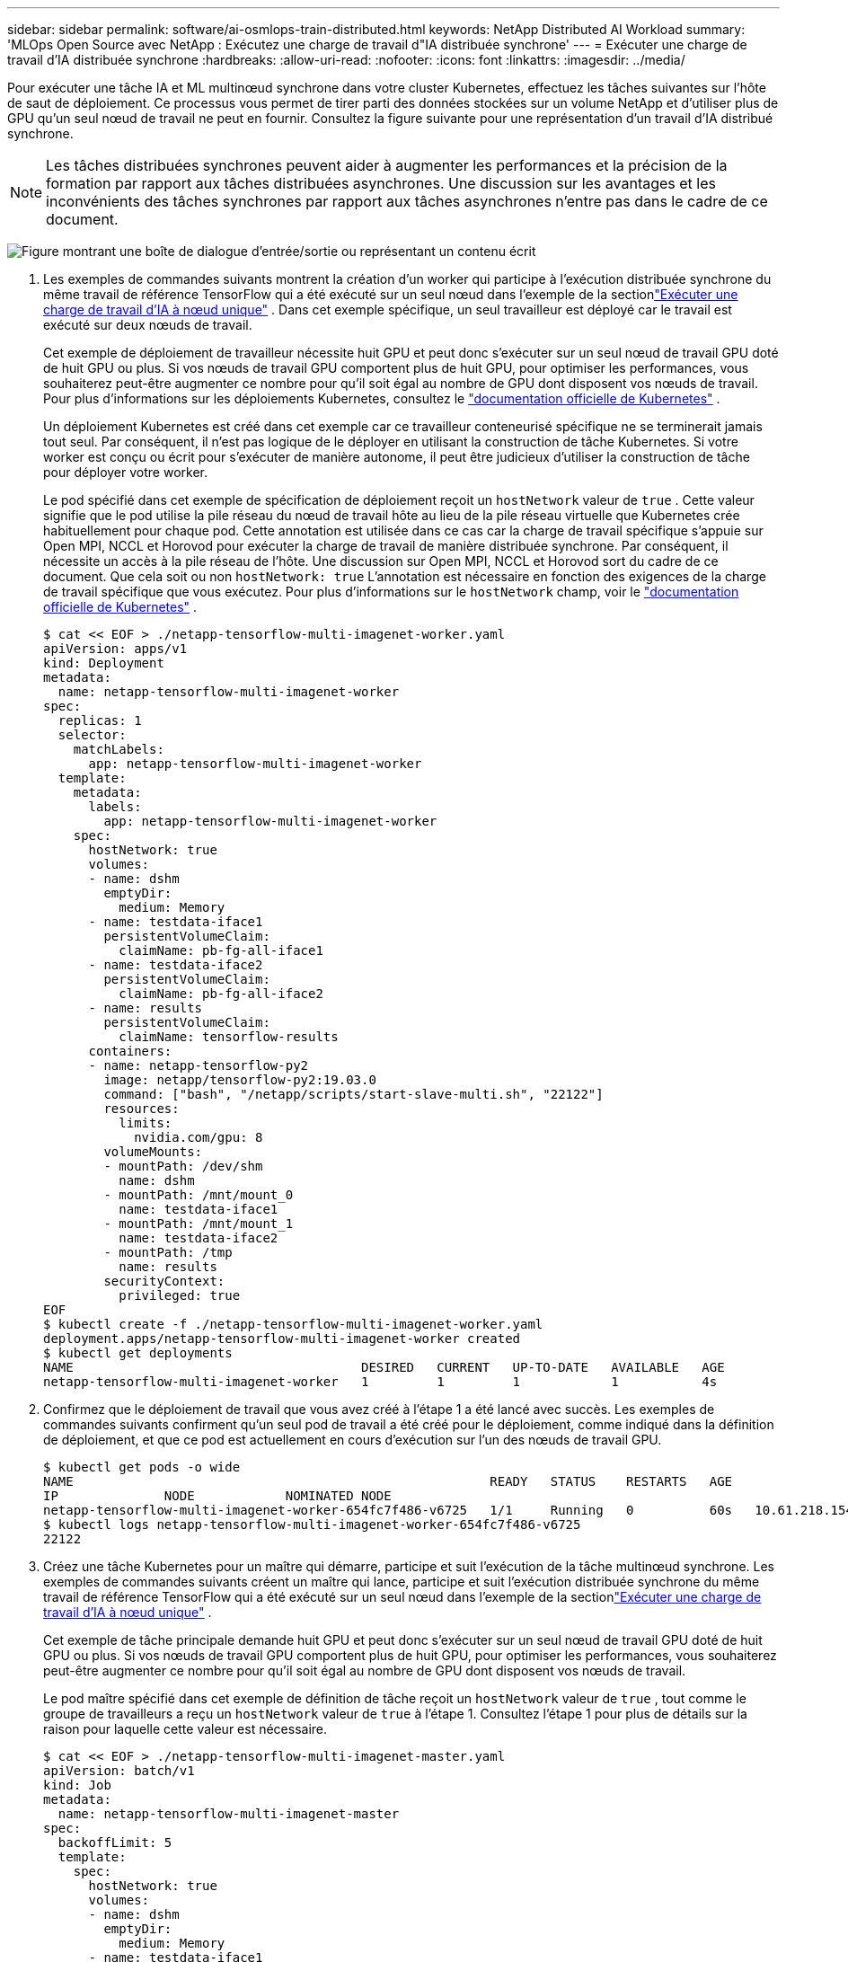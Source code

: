---
sidebar: sidebar 
permalink: software/ai-osmlops-train-distributed.html 
keywords: NetApp Distributed AI Workload 
summary: 'MLOps Open Source avec NetApp : Exécutez une charge de travail d"IA distribuée synchrone' 
---
= Exécuter une charge de travail d'IA distribuée synchrone
:hardbreaks:
:allow-uri-read: 
:nofooter: 
:icons: font
:linkattrs: 
:imagesdir: ../media/


[role="lead"]
Pour exécuter une tâche IA et ML multinœud synchrone dans votre cluster Kubernetes, effectuez les tâches suivantes sur l'hôte de saut de déploiement.  Ce processus vous permet de tirer parti des données stockées sur un volume NetApp et d’utiliser plus de GPU qu’un seul nœud de travail ne peut en fournir.  Consultez la figure suivante pour une représentation d’un travail d’IA distribué synchrone.


NOTE: Les tâches distribuées synchrones peuvent aider à augmenter les performances et la précision de la formation par rapport aux tâches distribuées asynchrones.  Une discussion sur les avantages et les inconvénients des tâches synchrones par rapport aux tâches asynchrones n’entre pas dans le cadre de ce document.

image:aicp-006.png["Figure montrant une boîte de dialogue d'entrée/sortie ou représentant un contenu écrit"]

. Les exemples de commandes suivants montrent la création d'un worker qui participe à l'exécution distribuée synchrone du même travail de référence TensorFlow qui a été exécuté sur un seul nœud dans l'exemple de la sectionlink:ai-osmlops-train-singlenode.html["Exécuter une charge de travail d'IA à nœud unique"] .  Dans cet exemple spécifique, un seul travailleur est déployé car le travail est exécuté sur deux nœuds de travail.
+
Cet exemple de déploiement de travailleur nécessite huit GPU et peut donc s'exécuter sur un seul nœud de travail GPU doté de huit GPU ou plus.  Si vos nœuds de travail GPU comportent plus de huit GPU, pour optimiser les performances, vous souhaiterez peut-être augmenter ce nombre pour qu'il soit égal au nombre de GPU dont disposent vos nœuds de travail.  Pour plus d'informations sur les déploiements Kubernetes, consultez le https://kubernetes.io/docs/concepts/workloads/controllers/deployment/["documentation officielle de Kubernetes"^] .

+
Un déploiement Kubernetes est créé dans cet exemple car ce travailleur conteneurisé spécifique ne se terminerait jamais tout seul.  Par conséquent, il n’est pas logique de le déployer en utilisant la construction de tâche Kubernetes.  Si votre worker est conçu ou écrit pour s'exécuter de manière autonome, il peut être judicieux d'utiliser la construction de tâche pour déployer votre worker.

+
Le pod spécifié dans cet exemple de spécification de déploiement reçoit un `hostNetwork` valeur de `true` .  Cette valeur signifie que le pod utilise la pile réseau du nœud de travail hôte au lieu de la pile réseau virtuelle que Kubernetes crée habituellement pour chaque pod.  Cette annotation est utilisée dans ce cas car la charge de travail spécifique s'appuie sur Open MPI, NCCL et Horovod pour exécuter la charge de travail de manière distribuée synchrone.  Par conséquent, il nécessite un accès à la pile réseau de l'hôte.  Une discussion sur Open MPI, NCCL et Horovod sort du cadre de ce document.  Que cela soit ou non `hostNetwork: true` L'annotation est nécessaire en fonction des exigences de la charge de travail spécifique que vous exécutez.  Pour plus d'informations sur le `hostNetwork` champ, voir le https://kubernetes.io/docs/concepts/policy/pod-security-policy/["documentation officielle de Kubernetes"^] .

+
....
$ cat << EOF > ./netapp-tensorflow-multi-imagenet-worker.yaml
apiVersion: apps/v1
kind: Deployment
metadata:
  name: netapp-tensorflow-multi-imagenet-worker
spec:
  replicas: 1
  selector:
    matchLabels:
      app: netapp-tensorflow-multi-imagenet-worker
  template:
    metadata:
      labels:
        app: netapp-tensorflow-multi-imagenet-worker
    spec:
      hostNetwork: true
      volumes:
      - name: dshm
        emptyDir:
          medium: Memory
      - name: testdata-iface1
        persistentVolumeClaim:
          claimName: pb-fg-all-iface1
      - name: testdata-iface2
        persistentVolumeClaim:
          claimName: pb-fg-all-iface2
      - name: results
        persistentVolumeClaim:
          claimName: tensorflow-results
      containers:
      - name: netapp-tensorflow-py2
        image: netapp/tensorflow-py2:19.03.0
        command: ["bash", "/netapp/scripts/start-slave-multi.sh", "22122"]
        resources:
          limits:
            nvidia.com/gpu: 8
        volumeMounts:
        - mountPath: /dev/shm
          name: dshm
        - mountPath: /mnt/mount_0
          name: testdata-iface1
        - mountPath: /mnt/mount_1
          name: testdata-iface2
        - mountPath: /tmp
          name: results
        securityContext:
          privileged: true
EOF
$ kubectl create -f ./netapp-tensorflow-multi-imagenet-worker.yaml
deployment.apps/netapp-tensorflow-multi-imagenet-worker created
$ kubectl get deployments
NAME                                      DESIRED   CURRENT   UP-TO-DATE   AVAILABLE   AGE
netapp-tensorflow-multi-imagenet-worker   1         1         1            1           4s
....
. Confirmez que le déploiement de travail que vous avez créé à l’étape 1 a été lancé avec succès.  Les exemples de commandes suivants confirment qu'un seul pod de travail a été créé pour le déploiement, comme indiqué dans la définition de déploiement, et que ce pod est actuellement en cours d'exécution sur l'un des nœuds de travail GPU.
+
....
$ kubectl get pods -o wide
NAME                                                       READY   STATUS    RESTARTS   AGE
IP              NODE            NOMINATED NODE
netapp-tensorflow-multi-imagenet-worker-654fc7f486-v6725   1/1     Running   0          60s   10.61.218.154   10.61.218.154   <none>
$ kubectl logs netapp-tensorflow-multi-imagenet-worker-654fc7f486-v6725
22122
....
. Créez une tâche Kubernetes pour un maître qui démarre, participe et suit l’exécution de la tâche multinœud synchrone.  Les exemples de commandes suivants créent un maître qui lance, participe et suit l'exécution distribuée synchrone du même travail de référence TensorFlow qui a été exécuté sur un seul nœud dans l'exemple de la sectionlink:ai-osmlops-train-singlenode.html["Exécuter une charge de travail d'IA à nœud unique"] .
+
Cet exemple de tâche principale demande huit GPU et peut donc s'exécuter sur un seul nœud de travail GPU doté de huit GPU ou plus.  Si vos nœuds de travail GPU comportent plus de huit GPU, pour optimiser les performances, vous souhaiterez peut-être augmenter ce nombre pour qu'il soit égal au nombre de GPU dont disposent vos nœuds de travail.

+
Le pod maître spécifié dans cet exemple de définition de tâche reçoit un `hostNetwork` valeur de `true` , tout comme le groupe de travailleurs a reçu un `hostNetwork` valeur de `true` à l'étape 1.  Consultez l’étape 1 pour plus de détails sur la raison pour laquelle cette valeur est nécessaire.

+
....
$ cat << EOF > ./netapp-tensorflow-multi-imagenet-master.yaml
apiVersion: batch/v1
kind: Job
metadata:
  name: netapp-tensorflow-multi-imagenet-master
spec:
  backoffLimit: 5
  template:
    spec:
      hostNetwork: true
      volumes:
      - name: dshm
        emptyDir:
          medium: Memory
      - name: testdata-iface1
        persistentVolumeClaim:
          claimName: pb-fg-all-iface1
      - name: testdata-iface2
        persistentVolumeClaim:
          claimName: pb-fg-all-iface2
      - name: results
        persistentVolumeClaim:
          claimName: tensorflow-results
      containers:
      - name: netapp-tensorflow-py2
        image: netapp/tensorflow-py2:19.03.0
        command: ["python", "/netapp/scripts/run.py", "--dataset_dir=/mnt/mount_0/dataset/imagenet", "--port=22122", "--num_devices=16", "--dgx_version=dgx1", "--nodes=10.61.218.152,10.61.218.154"]
        resources:
          limits:
            nvidia.com/gpu: 8
        volumeMounts:
        - mountPath: /dev/shm
          name: dshm
        - mountPath: /mnt/mount_0
          name: testdata-iface1
        - mountPath: /mnt/mount_1
          name: testdata-iface2
        - mountPath: /tmp
          name: results
        securityContext:
          privileged: true
      restartPolicy: Never
EOF
$ kubectl create -f ./netapp-tensorflow-multi-imagenet-master.yaml
job.batch/netapp-tensorflow-multi-imagenet-master created
$ kubectl get jobs
NAME                                      COMPLETIONS   DURATION   AGE
netapp-tensorflow-multi-imagenet-master   0/1           25s        25s
....
. Confirmez que le travail principal que vous avez créé à l’étape 3 s’exécute correctement.  L'exemple de commande suivant confirme qu'un seul pod maître a été créé pour le travail, comme indiqué dans la définition du travail, et que ce pod est actuellement en cours d'exécution sur l'un des nœuds de travail GPU.  Vous devriez également voir que le pod de travail que vous avez vu à l’origine à l’étape 1 est toujours en cours d’exécution et que les pods maître et de travail s’exécutent sur des nœuds différents.
+
....
$ kubectl get pods -o wide
NAME                                                       READY   STATUS    RESTARTS   AGE
IP              NODE            NOMINATED NODE
netapp-tensorflow-multi-imagenet-master-ppwwj              1/1     Running   0          45s   10.61.218.152   10.61.218.152   <none>
netapp-tensorflow-multi-imagenet-worker-654fc7f486-v6725   1/1     Running   0          26m   10.61.218.154   10.61.218.154   <none>
....
. Confirmez que le travail principal que vous avez créé à l’étape 3 se termine avec succès.  Les exemples de commandes suivants confirment que le travail s'est terminé avec succès.
+
....
$ kubectl get jobs
NAME                                      COMPLETIONS   DURATION   AGE
netapp-tensorflow-multi-imagenet-master   1/1           5m50s      9m18s
$ kubectl get pods
NAME                                                       READY   STATUS      RESTARTS   AGE
netapp-tensorflow-multi-imagenet-master-ppwwj              0/1     Completed   0          9m38s
netapp-tensorflow-multi-imagenet-worker-654fc7f486-v6725   1/1     Running     0          35m
$ kubectl logs netapp-tensorflow-multi-imagenet-master-ppwwj
[10.61.218.152:00008] WARNING: local probe returned unhandled shell:unknown assuming bash
rm: cannot remove '/lib': Is a directory
[10.61.218.154:00033] PMIX ERROR: NO-PERMISSIONS in file gds_dstore.c at line 702
[10.61.218.154:00033] PMIX ERROR: NO-PERMISSIONS in file gds_dstore.c at line 711
[10.61.218.152:00008] PMIX ERROR: NO-PERMISSIONS in file gds_dstore.c at line 702
[10.61.218.152:00008] PMIX ERROR: NO-PERMISSIONS in file gds_dstore.c at line 711
Total images/sec = 12881.33875
================ Clean Cache !!! ==================
mpirun -allow-run-as-root -np 2 -H 10.61.218.152:1,10.61.218.154:1 -mca pml ob1 -mca btl ^openib -mca btl_tcp_if_include enp1s0f0 -mca plm_rsh_agent ssh -mca plm_rsh_args "-p 22122" bash -c 'sync; echo 1 > /proc/sys/vm/drop_caches'
=========================================
mpirun -allow-run-as-root -np 16 -H 10.61.218.152:8,10.61.218.154:8 -bind-to none -map-by slot -x NCCL_DEBUG=INFO -x LD_LIBRARY_PATH -x PATH -mca pml ob1 -mca btl ^openib -mca btl_tcp_if_include enp1s0f0 -x NCCL_IB_HCA=mlx5 -x NCCL_NET_GDR_READ=1 -x NCCL_IB_SL=3 -x NCCL_IB_GID_INDEX=3 -x NCCL_SOCKET_IFNAME=enp5s0.3091,enp12s0.3092,enp132s0.3093,enp139s0.3094 -x NCCL_IB_CUDA_SUPPORT=1 -mca orte_base_help_aggregate 0 -mca plm_rsh_agent ssh -mca plm_rsh_args "-p 22122" python /netapp/tensorflow/benchmarks_190205/scripts/tf_cnn_benchmarks/tf_cnn_benchmarks.py --model=resnet50 --batch_size=256 --device=gpu --force_gpu_compatible=True --num_intra_threads=1 --num_inter_threads=48 --variable_update=horovod --batch_group_size=20 --num_batches=500 --nodistortions --num_gpus=1 --data_format=NCHW --use_fp16=True --use_tf_layers=False --data_name=imagenet --use_datasets=True --data_dir=/mnt/mount_0/dataset/imagenet --datasets_parallel_interleave_cycle_length=10 --datasets_sloppy_parallel_interleave=False --num_mounts=2 --mount_prefix=/mnt/mount_%d --datasets_prefetch_buffer_size=2000 -- datasets_use_prefetch=True --datasets_num_private_threads=4 --horovod_device=gpu > /tmp/20190814_161609_tensorflow_horovod_rdma_resnet50_gpu_16_256_b500_imagenet_nodistort_fp16_r10_m2_nockpt.txt 2>&1
....
. Supprimez le déploiement du travailleur lorsque vous n’en avez plus besoin.  Les exemples de commandes suivants montrent la suppression de l’objet de déploiement Worker créé à l’étape 1.
+
Lorsque vous supprimez l’objet de déploiement de travail, Kubernetes supprime automatiquement tous les pods de travail associés.

+
....
$ kubectl get deployments
NAME                                      DESIRED   CURRENT   UP-TO-DATE   AVAILABLE   AGE
netapp-tensorflow-multi-imagenet-worker   1         1         1            1           43m
$ kubectl get pods
NAME                                                       READY   STATUS      RESTARTS   AGE
netapp-tensorflow-multi-imagenet-master-ppwwj              0/1     Completed   0          17m
netapp-tensorflow-multi-imagenet-worker-654fc7f486-v6725   1/1     Running     0          43m
$ kubectl delete deployment netapp-tensorflow-multi-imagenet-worker
deployment.extensions "netapp-tensorflow-multi-imagenet-worker" deleted
$ kubectl get deployments
No resources found.
$ kubectl get pods
NAME                                            READY   STATUS      RESTARTS   AGE
netapp-tensorflow-multi-imagenet-master-ppwwj   0/1     Completed   0          18m
....
. *Facultatif :* Nettoyez les artefacts du travail principal.  Les exemples de commandes suivants montrent la suppression de l’objet de travail principal créé à l’étape 3.
+
Lorsque vous supprimez l’objet de tâche principal, Kubernetes supprime automatiquement tous les pods principaux associés.

+
....
$ kubectl get jobs
NAME                                      COMPLETIONS   DURATION   AGE
netapp-tensorflow-multi-imagenet-master   1/1           5m50s      19m
$ kubectl get pods
NAME                                            READY   STATUS      RESTARTS   AGE
netapp-tensorflow-multi-imagenet-master-ppwwj   0/1     Completed   0          19m
$ kubectl delete job netapp-tensorflow-multi-imagenet-master
job.batch "netapp-tensorflow-multi-imagenet-master" deleted
$ kubectl get jobs
No resources found.
$ kubectl get pods
No resources found.
....

